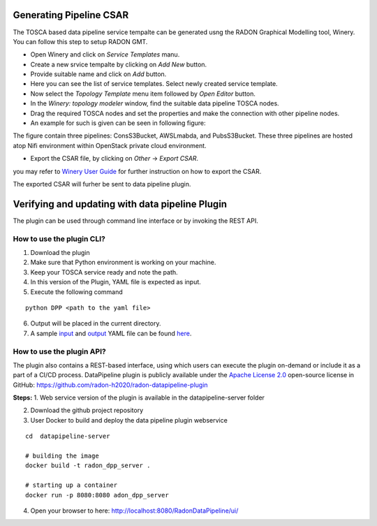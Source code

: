Generating Pipeline CSAR
~~~~~~~~~~~~~~~~~~~~~~~~~

The TOSCA based data pipeline service tempalte can be generated usng the RADON Graphical Modelling tool, Winery. 
You can follow this step to setup RADON GMT. 

* Open Winery and click on *Service Templates* manu.
* Create a new srvice tempalte by clicking on *Add New* button. 
* Provide suitable name and click on *Add* button.
* Here you can see the list of service templates. Select newly created service template.
* Now select the *Topology Template* menu item followed by *Open Editor* button.
* In the *Winery: topology modeler* window, find the suitable data pipeline TOSCA nodes.
* Drag the required TOSCA nodes and set the properties and make the connection with other pipeline nodes.
* An example for such is given can be seen in following figure:
.. image:: images/GMToutput.jpg
The figure contain three pipelines: ConsS3Bucket, AWSLmabda, and PubsS3Bucket. These three pipelines are hosted atop Nifi environment within OpenStack private cloud environment. 

* Export the CSAR file, by clicking on *Other* -> *Export CSAR*.
you may refer to `Winery User Guide  <https://eclipse-winery.readthedocs.io/en/latest/>`_ for further instruction on how to export the CSAR. 

The exported CSAR will furher be sent to data pipeline plugin.


Verifying and updating with data pipeline Plugin
~~~~~~~~~~~~~~~~~~~~~~~~~~~~~~~~~~~~~~~~~~~~~~~~

The plugin can be used through command line interface or by invoking the REST API. 


How to use the plugin CLI?
*********************************************

1. Download the plugin
2. Make sure that Python environment is working on your machine.
3. Keep your  TOSCA service ready and note the path. 
4. In this version of the Plugin, YAML file is expected as input.
5. Execute the following command

:: 

  python DPP <path to the yaml file>

6. Output will be placed in the current directory.

7. A sample `input <https://github.com/radon-h2020/radon-datapipeline-plugin/blob/master/original-sample.yml>`_  and `output <https://github.com/radon-h2020/radon-datapipeline-plugin/blob/master/output-sample.yml>`_ YAML file can be found `here <https://github.com/radon-h2020/radon-datapipeline-plugin>`_.


How to use the plugin API?
*******************************************


The plugin also contains a REST-based interface, using which users can execute the plugin on-demand or include it as a part of a CI/CD process. DataPipeline plugin is publicly available under the `Apache License 2.0 <http://www.apache.org/licenses/>`_ open-source license in GitHub: https://github.com/radon-h2020/radon-datapipeline-plugin 

**Steps:**
1. Web service version of the plugin is available in the datapipeline-server folder

2. Download the github project repository

3. User Docker  to build and deploy the data pipeline plugin webservice

:: 

  cd  datapipeline-server
  
  # building the image
  docker build -t radon_dpp_server .
  
  # starting up a container
  docker run -p 8080:8080 adon_dpp_server

4. Open your browser to here: http://localhost:8080/RadonDataPipeline/ui/

